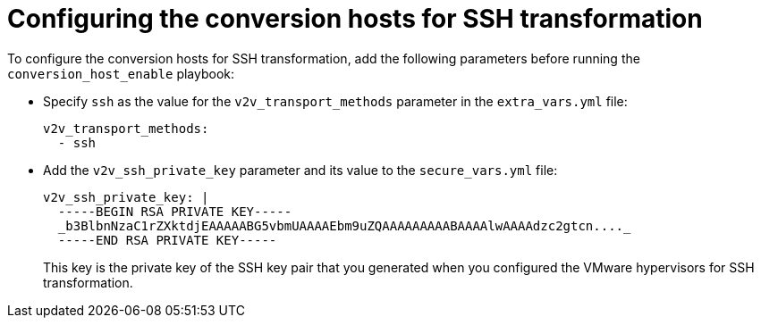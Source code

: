 // Module included in the following assemblies:
//
// IMS_1.1/master.adoc
[id='Configuring_conversion_hosts_ansible_ssh_{context}']
= Configuring the conversion hosts for SSH transformation

To configure the conversion hosts for SSH transformation, add the following parameters before running the `conversion_host_enable` playbook:

* Specify `ssh` as the value for the `v2v_transport_methods` parameter in the `extra_vars.yml` file:
+
[source,yaml]
----
v2v_transport_methods:
  - ssh
----

* Add the `v2v_ssh_private_key` parameter and its value to the `secure_vars.yml` file:
+
[source,yaml]
----
v2v_ssh_private_key: |
  -----BEGIN RSA PRIVATE KEY-----
  _b3BlbnNzaC1rZXktdjEAAAAABG5vbmUAAAAEbm9uZQAAAAAAAAABAAAAlwAAAAdzc2gtcn...._
  -----END RSA PRIVATE KEY-----
----
+
This key is the private key of the SSH key pair that you generated when you configured the VMware hypervisors for SSH transformation.
